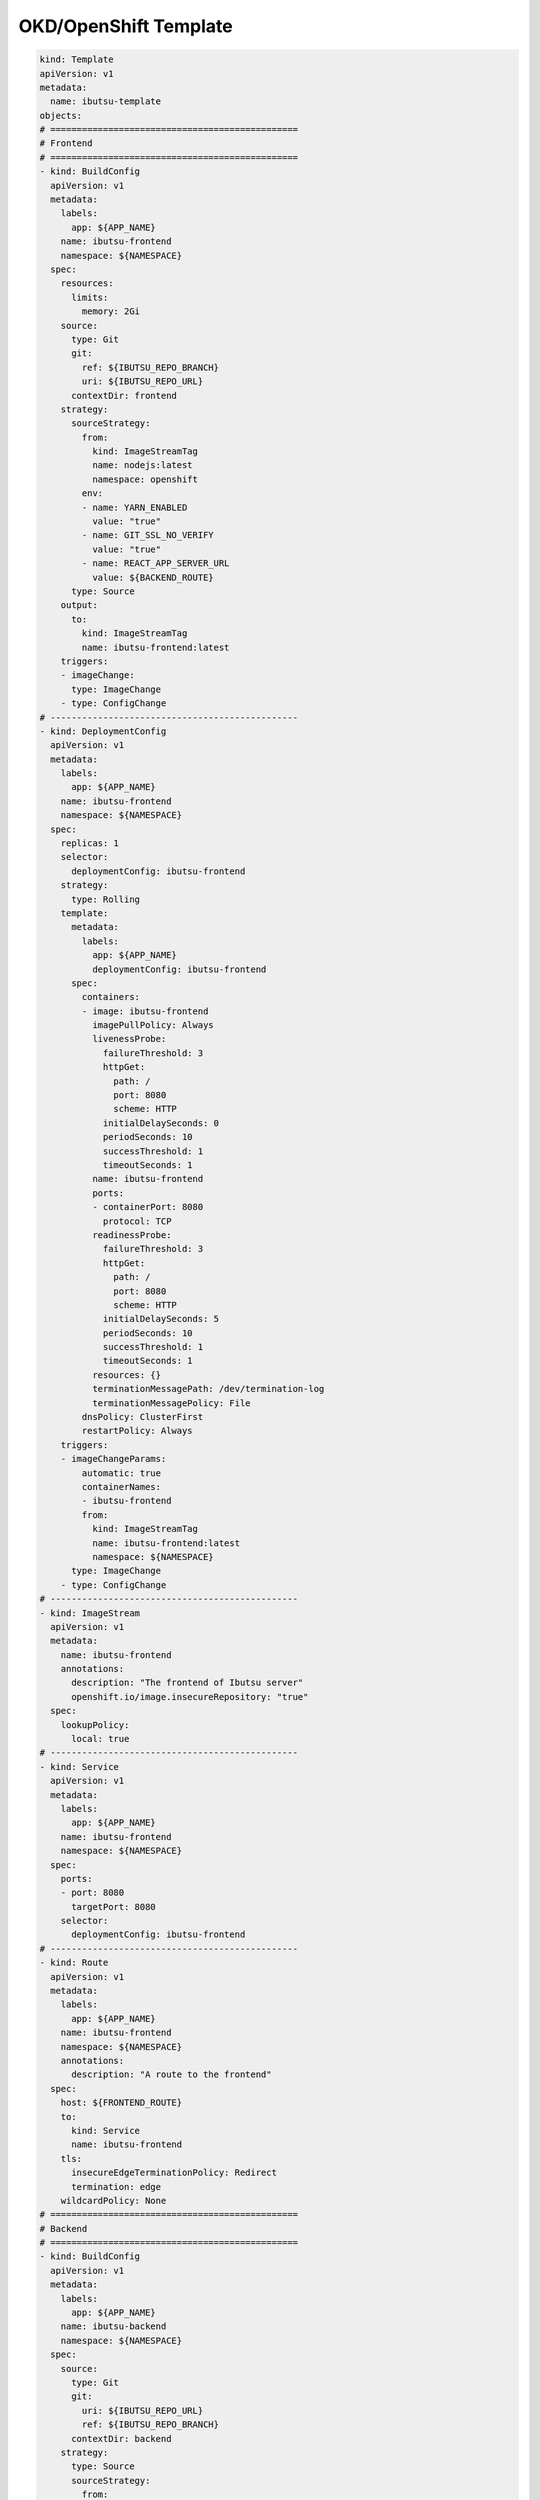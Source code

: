 .. _examples/okd-template:

OKD/OpenShift Template
======================

.. code:: yaml

  kind: Template
  apiVersion: v1
  metadata:
    name: ibutsu-template
  objects:
  # ===============================================
  # Frontend
  # ===============================================
  - kind: BuildConfig
    apiVersion: v1
    metadata:
      labels:
        app: ${APP_NAME}
      name: ibutsu-frontend
      namespace: ${NAMESPACE}
    spec:
      resources:
        limits:
          memory: 2Gi
      source:
        type: Git
        git:
          ref: ${IBUTSU_REPO_BRANCH}
          uri: ${IBUTSU_REPO_URL}
        contextDir: frontend
      strategy:
        sourceStrategy:
          from:
            kind: ImageStreamTag
            name: nodejs:latest
            namespace: openshift
          env:
          - name: YARN_ENABLED
            value: "true"
          - name: GIT_SSL_NO_VERIFY
            value: "true"
          - name: REACT_APP_SERVER_URL
            value: ${BACKEND_ROUTE}
        type: Source
      output:
        to:
          kind: ImageStreamTag
          name: ibutsu-frontend:latest
      triggers:
      - imageChange:
        type: ImageChange
      - type: ConfigChange
  # -----------------------------------------------
  - kind: DeploymentConfig
    apiVersion: v1
    metadata:
      labels:
        app: ${APP_NAME}
      name: ibutsu-frontend
      namespace: ${NAMESPACE}
    spec:
      replicas: 1
      selector:
        deploymentConfig: ibutsu-frontend
      strategy:
        type: Rolling
      template:
        metadata:
          labels:
            app: ${APP_NAME}
            deploymentConfig: ibutsu-frontend
        spec:
          containers:
          - image: ibutsu-frontend
            imagePullPolicy: Always
            livenessProbe:
              failureThreshold: 3
              httpGet:
                path: /
                port: 8080
                scheme: HTTP
              initialDelaySeconds: 0
              periodSeconds: 10
              successThreshold: 1
              timeoutSeconds: 1
            name: ibutsu-frontend
            ports:
            - containerPort: 8080
              protocol: TCP
            readinessProbe:
              failureThreshold: 3
              httpGet:
                path: /
                port: 8080
                scheme: HTTP
              initialDelaySeconds: 5
              periodSeconds: 10
              successThreshold: 1
              timeoutSeconds: 1
            resources: {}
            terminationMessagePath: /dev/termination-log
            terminationMessagePolicy: File
          dnsPolicy: ClusterFirst
          restartPolicy: Always
      triggers:
      - imageChangeParams:
          automatic: true
          containerNames:
          - ibutsu-frontend
          from:
            kind: ImageStreamTag
            name: ibutsu-frontend:latest
            namespace: ${NAMESPACE}
        type: ImageChange
      - type: ConfigChange
  # -----------------------------------------------
  - kind: ImageStream
    apiVersion: v1
    metadata:
      name: ibutsu-frontend
      annotations:
        description: "The frontend of Ibutsu server"
        openshift.io/image.insecureRepository: "true"
    spec:
      lookupPolicy:
        local: true
  # -----------------------------------------------
  - kind: Service
    apiVersion: v1
    metadata:
      labels:
        app: ${APP_NAME}
      name: ibutsu-frontend
      namespace: ${NAMESPACE}
    spec:
      ports:
      - port: 8080
        targetPort: 8080
      selector:
        deploymentConfig: ibutsu-frontend
  # -----------------------------------------------
  - kind: Route
    apiVersion: v1
    metadata:
      labels:
        app: ${APP_NAME}
      name: ibutsu-frontend
      namespace: ${NAMESPACE}
      annotations:
        description: "A route to the frontend"
    spec:
      host: ${FRONTEND_ROUTE}
      to:
        kind: Service
        name: ibutsu-frontend
      tls:
        insecureEdgeTerminationPolicy: Redirect
        termination: edge
      wildcardPolicy: None
  # ===============================================
  # Backend
  # ===============================================
  - kind: BuildConfig
    apiVersion: v1
    metadata:
      labels:
        app: ${APP_NAME}
      name: ibutsu-backend
      namespace: ${NAMESPACE}
    spec:
      source:
        type: Git
        git:
          uri: ${IBUTSU_REPO_URL}
          ref: ${IBUTSU_REPO_BRANCH}
        contextDir: backend
      strategy:
        type: Source
        sourceStrategy:
          from:
            kind: ImageStreamTag
            name: python:3.6
            namespace: openshift
          env:
          - name: GIT_SSL_NO_VERIFY
            value: "true"
          - name: UPGRADE_PIP_TO_LATEST
            value: "true"
      output:
        to:
          kind: ImageStreamTag
          name: ibutsu-backend:latest
      runPolicy: Serial
      triggers:
      - imageChange:
        type: ImageChange
      - type: ConfigChange
  # -----------------------------------------------
  - kind: DeploymentConfig
    apiVersion: v1
    metadata:
      labels:
        app: ${APP_NAME}
      name: ibutsu-backend
      namespace: ${NAMESPACE}
    spec:
      replicas: 1
      selector:
        deploymentConfig: ibutsu-backend
      strategy:
        type: Rolling
      template:
        metadata:
          labels:
            app: ${APP_NAME}
            deploymentConfig: ibutsu-backend
        spec:
          containers:
          - env:
            - name: APP_CONFIG
              value: config.py
            - name: HAS_FRONTEND
              value: "false"
            - name: POSTGRESQL_HOST
              value: postgresql.${NAMESPACE}.svc
            - name: POSTGRESQL_PORT
              value: "5432"
            - name: POSTGRESQL_USER
              valueFrom:
                secretKeyRef:
                  key: database-user
                  name: postgresql
            - name: POSTGRESQL_PASSWORD
              valueFrom:
                secretKeyRef:
                  key: database-password
                  name: postgresql
            - name: POSTGRESQL_DATABASE
              valueFrom:
                secretKeyRef:
                  key: database-name
                  name: postgresql
            - name: CELERY_BROKER_URL
              value: redis://:${REDIS_PASSWORD}@redis.${NAMESPACE}.svc
            - name: CELERY_RESULT_BACKEND
              value: redis://:${REDIS_PASSWORD}@redis.${NAMESPACE}.svc
            - name: FRONTEND_URL
              value: ${FRONTEND_ROUTE}
            - name: BACKEND_URL
              value: ${BACKEND_ROUTE}
            image: ibutsu-backend
            imagePullPolicy: Always
            livenessProbe:
              failureThreshold: 3
              httpGet:
                path: /
                port: 8080
                scheme: HTTP
              initialDelaySeconds: 0
              periodSeconds: 10
              successThreshold: 1
              timeoutSeconds: 1
            name: ibutsu-backend
            ports:
            - containerPort: 8080
              protocol: TCP
            readinessProbe:
              failureThreshold: 3
              httpGet:
                path: /
                port: 8080
                scheme: HTTP
              initialDelaySeconds: 5
              periodSeconds: 10
              successThreshold: 1
              timeoutSeconds: 1
            resources: {}
            terminationMessagePath: /dev/termination-log
            terminationMessagePolicy: File
          dnsPolicy: ClusterFirst
          restartPolicy: Always
      triggers:
      - imageChangeParams:
          automatic: true
          containerNames:
          - ibutsu-backend
          from:
            kind: ImageStreamTag
            name: ibutsu-backend:latest
            namespace: ${NAMESPACE}
        type: ImageChange
      - type: ConfigChange
  # -----------------------------------------------
  - kind: ImageStream
    apiVersion: v1
    metadata:
      name: ibutsu-backend
      annotations:
        description: "The backend of Ibutsu server"
        openshift.io/image.insecureRepository: "true"
    spec:
      lookupPolicy:
        local: true
  # -----------------------------------------------
  - kind: Service
    apiVersion: v1
    metadata:
      labels:
        app: ${APP_NAME}
      name: ibutsu-backend
      namespace: ${NAMESPACE}
    spec:
      ports:
      - port: 8080
        targetPort: 8080
      selector:
        deploymentConfig: ibutsu-backend
  # -----------------------------------------------
  - kind: Route
    apiVersion: v1
    metadata:
      labels:
        app: ${APP_NAME}
      name: ibutsu-backend
      namespace: ${NAMESPACE}
      annotations:
        description: "A route to the backend"
    spec:
      host: ${BACKEND_ROUTE}
      to:
        kind: Service
        name: ibutsu-backend
      tls:
        insecureEdgeTerminationPolicy: Redirect
        termination: edge
  # ===============================================
  # Worker
  # ===============================================
  - kind: BuildConfig
    apiVersion: v1
    metadata:
      labels:
        app: ${APP_NAME}
      name: ibutsu-worker
      namespace: ${NAMESPACE}
    spec:
      source:
        type: Git
        git:
          uri: ${IBUTSU_REPO_URL}
          ref: ${IBUTSU_REPO_BRANCH}
        contextDir: backend
      strategy:
        dockerStrategy:
          dockerfilePath: docker/Dockerfile.worker
          env:
          - name: GIT_SSL_NO_VERIFY
            value: "true"
        type: Docker
      output:
        to:
          kind: ImageStreamTag
          name: ibutsu-worker:latest
      runPolicy: Serial
      triggers:
      - imageChange:
        type: ImageChange
      - type: ConfigChange
  # -----------------------------------------------
  - kind: DeploymentConfig
    apiVersion: v1
    metadata:
      labels:
        app: ${APP_NAME}
      name: ibutsu-worker
      namespace: ${NAMESPACE}
    spec:
      replicas: 1
      selector:
        deploymentConfig: ibutsu-worker
      strategy:
        type: Rolling
      template:
        metadata:
          labels:
            app: ${APP_NAME}
            deploymentConfig: ibutsu-worker
        spec:
          containers:
          - env:
            - name: APP_SCRIPT
              value: celery_worker.sh
            - name: POSTGRESQL_HOST
              value: postgresql.${NAMESPACE}.svc
            - name: POSTGRESQL_PORT
              value: "5432"
            - name: POSTGRESQL_USER
              valueFrom:
                secretKeyRef:
                  key: database-user
                  name: postgresql
            - name: POSTGRESQL_PASSWORD
              valueFrom:
                secretKeyRef:
                  key: database-password
                  name: postgresql
            - name: POSTGRESQL_DATABASE
              valueFrom:
                secretKeyRef:
                  key: database-name
                  name: postgresql
            - name: CELERY_BROKER_URL
              value: redis://:${REDIS_PASSWORD}@redis.${NAMESPACE}.svc
            - name: CELERY_RESULT_BACKEND
              value: redis://:${REDIS_PASSWORD}@redis.${NAMESPACE}.svc
            - name: FRONTEND_URL
              value: ${FRONTEND_ROUTE}
            - name: BACKEND_URL
              value: ${BACKEND_ROUTE}
            image: ibutsu-worker
            imagePullPolicy: Always
            name: ibutsu-worker
            resources: {}
            terminationMessagePath: /dev/termination-log
            terminationMessagePolicy: File
          dnsPolicy: ClusterFirst
          restartPolicy: Always
      triggers:
      - imageChangeParams:
          automatic: true
          containerNames:
          - ibutsu-worker
          from:
            kind: ImageStreamTag
            name: ibutsu-worker:latest
            namespace: ${NAMESPACE}
        type: ImageChange
      - type: ConfigChange
  # -----------------------------------------------
  - kind: ImageStream
    apiVersion: v1
    metadata:
      name: ibutsu-worker
      annotations:
        description: "A Celery worker for Ibutsu"
        openshift.io/image.insecureRepository: "true"
    spec:
      lookupPolicy:
        local: true
  # -----------------------------------------------
  - kind: Service
    apiVersion: v1
    metadata:
      labels:
        app: ${APP_NAME}
      name: ibutsu-worker
      namespace: ${NAMESPACE}
    spec:
      ports:
      - port: 8080
        targetPort: 8080
      selector:
        deploymentConfig: ibutsu-worker
  # ===============================================
  # Scheduler
  # ===============================================
  - kind: BuildConfig
    apiVersion: v1
    metadata:
      labels:
        app: ${APP_NAME}
      name: ibutsu-scheduler
      namespace: ${NAMESPACE}
    spec:
      source:
        type: Git
        git:
          uri: ${IBUTSU_REPO_URL}
          ref: ${IBUTSU_REPO_BRANCH}
        contextDir: backend
      strategy:
        dockerStrategy:
          dockerfilePath: docker/Dockerfile.scheduler
          env:
          - name: GIT_SSL_NO_VERIFY
            value: "true"
        type: Docker
      output:
        to:
          kind: ImageStreamTag
          name: ibutsu-scheduler:latest
      runPolicy: Serial
      triggers:
      - imageChange:
        type: ImageChange
      - type: ConfigChange
  # -----------------------------------------------
  - kind: DeploymentConfig
    apiVersion: v1
    metadata:
      labels:
        app: ${APP_NAME}
      name: ibutsu-scheduler
      namespace: ${NAMESPACE}
    spec:
      replicas: 1
      selector:
        deploymentConfig: ibutsu-scheduler
      strategy:
        type: Rolling
      template:
        metadata:
          labels:
            app: ${APP_NAME}
            deploymentConfig: ibutsu-scheduler
        spec:
          containers:
          - env:
            - name: POSTGRESQL_HOST
              value: postgresql.${NAMESPACE}.svc
            - name: POSTGRESQL_PORT
              value: "5432"
            - name: POSTGRESQL_USER
              valueFrom:
                secretKeyRef:
                  key: database-user
                  name: postgresql
            - name: POSTGRESQL_PASSWORD
              valueFrom:
                secretKeyRef:
                  key: database-password
                  name: postgresql
            - name: POSTGRESQL_DATABASE
              valueFrom:
                secretKeyRef:
                  key: database-name
                  name: postgresql
            - name: CELERY_BROKER_URL
              value: redis://:${REDIS_PASSWORD}@redis.${NAMESPACE}.svc
            - name: CELERY_RESULT_BACKEND
              value: redis://:${REDIS_PASSWORD}@redis.${NAMESPACE}.svc
            - name: FRONTEND_URL
              value: ${FRONTEND_ROUTE}
            - name: BACKEND_URL
              value: ${BACKEND_ROUTE}
            image: ibutsu-scheduler
            imagePullPolicy: Always
            name: ibutsu-scheduler
            resources: {}
            terminationMessagePath: /dev/termination-log
            terminationMessagePolicy: File
          dnsPolicy: ClusterFirst
          restartPolicy: Always
      triggers:
      - imageChangeParams:
          automatic: true
          containerNames:
          - ibutsu-scheduler
          from:
            kind: ImageStreamTag
            name: ibutsu-scheduler:latest
            namespace: ${NAMESPACE}
        type: ImageChange
      - type: ConfigChange
  # -----------------------------------------------
  - kind: ImageStream
    apiVersion: v1
    metadata:
      name: ibutsu-scheduler
      annotations:
        description: "A Celery beat scheduler for Ibutsu"
        openshift.io/image.insecureRepository: "true"
  # -----------------------------------------------
  - kind: Service
    apiVersion: v1
    metadata:
      labels:
        app: ${APP_NAME}
      name: ibutsu-scheduler
      namespace: ${NAMESPACE}
    spec:
      ports:
      - port: 8080
        targetPort: 8080
      selector:
        deploymentConfig: ibutsu-scheduler
  # ===============================================
  # Flower
  # ===============================================
  - kind: BuildConfig
    apiVersion: v1
    metadata:
      labels:
        app: ${APP_NAME}
      name: celery-flower
      namespace: ${NAMESPACE}
    spec:
      source:
        type: Git
        git:
          uri: ${IBUTSU_REPO_URL}
          ref: ${IBUTSU_REPO_BRANCH}
        contextDir: backend
      strategy:
        dockerStrategy:
          dockerfilePath: docker/Dockerfile.flower
          env:
            - name: GIT_SSL_NO_VERIFY
              value: 'true'
        type: Docker
      output:
        to:
          kind: ImageStreamTag
          name: celery-flower:latest
      runPolicy: Serial
      triggers:
        - type: ConfigChange
        - imageChange:
          type: ImageChange
  # -----------------------------------------------
  - kind: DeploymentConfig
    apiVersion: v1
    metadata:
      labels:
        app: ${APP_NAME}
      name: celery-flower
      namespace: ${NAMESPACE}
    spec:
      replicas: 1
      selector:
        deploymentConfig: celery-flower
      strategy:
        type: Rolling
      template:
        metadata:
          labels:
            app: ${APP_NAME}
            deploymentConfig: celery-flower
        spec:
          containers:
          - env:
            - name: BROKER_URL
              value: redis://:${REDIS_PASSWORD}@redis.${NAMESPACE}.svc
            image: celery-flower
            imagePullPolicy: Always
            name: celery-flower
            resources: {}
            terminationMessagePath: /dev/termination-log
            terminationMessagePolicy: File
          dnsPolicy: ClusterFirst
          restartPolicy: Always
      triggers:
      - imageChangeParams:
          automatic: true
          containerNames:
          - celery-flower
          from:
            kind: ImageStreamTag
            name: celery-flower:latest
            namespace: ${NAMESPACE}
        type: ImageChange
      - type: ConfigChange
  # -----------------------------------------------
  - kind: ImageStream
    apiVersion: v1
    metadata:
      name: celery-flower
      annotations:
        description: "A monitoring application for Celery task queues"
        openshift.io/image.insecureRepository: "true"
    spec:
      lookupPolicy:
        local: true
  # -----------------------------------------------
  - kind: Service
    apiVersion: v1
    metadata:
      labels:
        app: ${APP_NAME}
      name: celery-flower
      namespace: ${NAMESPACE}
    spec:
      ports:
      - port: 8080
        targetPort: 5555
      selector:
        deploymentConfig: celery-flower
  # -----------------------------------------------
  - kind: Route
    apiVersion: v1
    metadata:
      labels:
        app: ${APP_NAME}
      name: celery-flower
      namespace: ${NAMESPACE}
      annotations:
        description: "A route to Celery Flower"
    spec:
      host: ${BACKEND_ROUTE}
      to:
        kind: Service
        name: celery-flower
      tls:
        insecureEdgeTerminationPolicy: Redirect
        termination: edge
  # ===============================================
  # Task Monitor
  # ===============================================
  - kind: BuildConfig
    apiVersion: v1
    metadata:
      labels:
        app: ${APP_NAME}
      name: ibutsu-task-monitor
      namespace: ${NAMESPACE}
    spec:
      source:
        type: Git
        git:
          uri: ${IBUTSU_REPO_URL}
          ref: ${IBUTSU_REPO_BRANCH}
        contextDir: backend
      strategy:
        type: Source
        sourceStrategy:
          from:
            kind: ImageStreamTag
            name: python:3.6
            namespace: openshift
          env:
          - name: GIT_SSL_NO_VERIFY
            value: "true"
          - name: UPGRADE_PIP_TO_LATEST
            value: "true"
      output:
        to:
          kind: ImageStreamTag
          name: ibutsu-task-monitor:latest
      runPolicy: Serial
      triggers:
      - imageChange:
        type: ImageChange
      - type: ConfigChange
  # -----------------------------------------------
  - kind: DeploymentConfig
    apiVersion: v1
    metadata:
      labels:
        app: ${APP_NAME}
      name: ibutsu-task-monitor
      namespace: ${NAMESPACE}
    spec:
      replicas: 1
      selector:
        deploymentConfig: ibutsu-task-monitor
      strategy:
        type: Rolling
      template:
        metadata:
          labels:
            app: ${APP_NAME}
            deploymentConfig: ibutsu-task-monitor
        spec:
          containers:
          - env:
            - name: APP_FILE
              value: ibutsu_server/tasks/monitor.py
            - name: POSTGRESQL_HOST
              value: postgresql.${NAMESPACE}.svc
            - name: POSTGRESQL_PORT
              value: "5432"
            - name: POSTGRESQL_USER
              valueFrom:
                secretKeyRef:
                  key: database-user
                  name: postgresql
            - name: POSTGRESQL_PASSWORD
              valueFrom:
                secretKeyRef:
                  key: database-password
                  name: postgresql
            - name: POSTGRESQL_DATABASE
              valueFrom:
                secretKeyRef:
                  key: database-name
                  name: postgresql
            - name: CELERY_BROKER_URL
              value: redis://:${REDIS_PASSWORD}@redis.${NAMESPACE}.svc
            - name: CELERY_RESULT_BACKEND
              value: redis://:${REDIS_PASSWORD}@redis.${NAMESPACE}.svc
            - name: FRONTEND_URL
              value: ${FRONTEND_ROUTE}
            - name: BACKEND_URL
              value: ${BACKEND_ROUTE}
            image: ibutsu-task-monitor
            imagePullPolicy: Always
            name: ibutsu-task-monitor
            resources: {}
            terminationMessagePath: /dev/termination-log
            terminationMessagePolicy: File
          dnsPolicy: ClusterFirst
          restartPolicy: Always
      triggers:
      - imageChangeParams:
          automatic: true
          containerNames:
          - ibutsu-task-monitor
          from:
            kind: ImageStreamTag
            name: ibutsu-task-monitor:latest
            namespace: ${NAMESPACE}
        type: ImageChange
      - type: ConfigChange
  # -----------------------------------------------
  - kind: ImageStream
    apiVersion: v1
    metadata:
      name: ibutsu-task-monitor
      annotations:
        description: "A task monitor for watching report-related tasks"
        openshify.io/image.insecureRepository: "true"
    spec:
      lookupPolicy:
        local: true
  # ===============================================
  # PostgreSQL
  # ===============================================
  - kind: DeploymentConfig
    apiVersion: v1
    metadata:
      labels:
        app: ${APP_NAME}
        template: postgresql-persistent-template
      name: postgresql
      namespace: ${NAMESPACE}
    spec:
      replicas: 1
      selector:
        name: postgresql
      strategy:
        resources: {}
        type: Recreate
      template:
        metadata:
          labels:
            deploymentConfig: postgresql
        spec:
          containers:
          - env:
            - name: POSTGRESQL_DATABASE
              valueFrom:
                secretKeyRef:
                  key: database-name
                  name: postgresql
            - name: POSTGRESQL_PASSWORD
              valueFrom:
                secretKeyRef:
                  key: database-password
                  name: postgresql
            - name: POSTGRESQL_USER
              valueFrom:
                secretKeyRef:
                  key: database-user
                  name: postgresql
            image: postgresql:12
            imagePullPolicy: IfNotPresent
            livenessProbe:
              exec:
                command:
                - /usr/libexec/check-container
                - --live
              initialDelaySeconds: 120
              timeoutSeconds: 10
            name: postgresql
            ports:
            - containerPort: 5432
              protocol: TCP
            readinessProbe:
              exec:
                command:
                - /usr/libexec/check-container
              initialDelaySeconds: 5
              timeoutSeconds: 1
            resources:
              limits:
                memory: 512Mi
            securityContext:
              capabilities: {}
              privileged: false
            terminationMessagePath: /dev/termination-log
            volumeMounts:
            - mountPath: /var/lib/pgsql/data
              name: postgresql-data
          dnsPolicy: ClusterFirst
          restartPolicy: Always
          volumes:
          - name: postgresql-data
            persistentVolumeClaim:
              claimName: postgresql
      triggers:
      - imageChangeParams:
          automatic: true
          containerNames:
          - postgresql
          from:
            kind: ImageStreamTag
            name: postgresql:12
            namespace: openshift
        type: ImageChange
      - type: ConfigChange
  # -----------------------------------------------
  - kind: Service
    apiVersion: v1
    metadata:
      labels:
        app: ${APP_NAME}
      name: postgresql
      namespace: ${NAMESPACE}
    spec:
      ports:
      - name: postgresql
        port: 5432
        protocol: TCP
        targetPort: 5432
      selector:
        deploymentConfig: postgresql
  # -----------------------------------------------
  - kind: PersistentVolumeClaim
    apiVersion: v1
    metadata:
      labels:
        app: ${APP_NAME}
      name: postgresql
      namespace: ${NAMESPACE}
    spec:
      accessModes:
        - ReadWriteOnce
      resources:
        requests:
          storage: ${POSTGRESQL_STORAGE}
      volumeName: postgresql-data
  # -----------------------------------------------
  - kind: Secret
    apiVersion: v1
    metadata:
      name: postgresql
      namespace: ${NAMESPACE}
    type: opaque
    stringData:
      database-name: ${POSTGRESQL_DATABASE}
      database-password: ${POSTGRESQL_PASSWORD}
      database-user: ${POSTGRESQL_USER}
  # ===============================================
  # Redis
  # ===============================================
  - kind: DeploymentConfig
    apiVersion: v1
    metadata:
      labels:
        app: ${APP_NAME}
        template: redis-persistent-template
      name: redis
      namespace: ${NAMESPACE}
    spec:
      replicas: 1
      selector:
        deploymentConfig: redis
      strategy:
        type: Recreate
      template:
        metadata:
          labels:
            deploymentConfig: redis
        spec:
          containers:
          - env:
            - name: REDIS_PASSWORD
              valueFrom:
                secretKeyRef:
                  key: database-password
                  name: redis
            image: redis
            imagePullPolicy: IfNotPresent
            livenessProbe:
              failureThreshold: 3
              initialDelaySeconds: 30
              periodSeconds: 10
              successThreshold: 1
              tcpSocket:
                port: 6379
              timeoutSeconds: 1
            name: redis
            ports:
            - containerPort: 6379
              protocol: TCP
            readinessProbe:
              exec:
                command:
                - /bin/sh
                - '-i'
                - '-c'
                - >-
                  test "$(redis-cli -h 127.0.0.1 -a $REDIS_PASSWORD ping)" ==
                  "PONG"
              failureThreshold: 3
              initialDelaySeconds: 5
              periodSeconds: 10
              successThreshold: 1
              timeoutSeconds: 1
            resources:
              limits:
                memory: 512Mi
            securityContext:
              capabilities: {}
              privileged: false
            terminationMessagePath: /dev/termination-log
            terminationMessagePolicy: File
            volumeMounts:
            - mountPath: /var/lib/redis/data
              name: redis-data
          dnsPolicy: ClusterFirst
          restartPolicy: Always
          volumes:
          - name: redis-data
            persistentVolumeClaim:
              claimName: redis
      triggers:
      - imageChangeParams:
          automatic: true
          containerNames:
            - redis
          from:
            kind: ImageStreamTag
            name: redis:3.2
            namespace: openshift
        type: ImageChange
      - type: ConfigChange
  # -----------------------------------------------
  - kind: Service
    apiVersion: v1
    metadata:
      labels:
        app: ${APP_NAME}
      name: redis
      namespace: ${NAMESPACE}
    spec:
      ports:
        - port: 6379
          targetPort: 6379
      selector:
        deploymentConfig: redis
  # -----------------------------------------------
  - kind: PersistentVolumeClaim
    apiVersion: v1
    metadata:
      labels:
        app: ${APP_NAME}
      name: redis
      namespace: ${NAMESPACE}
    spec:
      accessModes:
        - ReadWriteOnce
      resources:
        requests:
          storage: ${REDIS_STORAGE}
      volumeName: redis-data
  # -----------------------------------------------
  - kind: Secret
    apiVersion: v1
    metadata:
      labels:
        app: ${APP_NAME}
      name: redis
      namespace: ${NAMESPACE}
    type: opaque
    stringData:
      database-password: ${REDIS_PASSWORD}
  # ===============================================
  # Database Backup
  # ===============================================
  - kind: CronJob
    apiVersion: v1
    metadata:
      labels:
        app: ${APP_NAME}
      name: database-backup
      namespace: ${NAMESPACE}
    spec:
      schedule: ${BACKUP_SCHEDULE}
      concurrencyPolicy: Forbid
      jobTemplate:
        spec:
          template:
            spec:
              volumes:
                - name: database-backups
                  persistentVolumeClaim:
                    claimName: ${BACKUP_VOLUME_CLAIM}
              containers:
                - name: postgresql-backup
                  image: postgresql:12
                  command:
                    - 'bash'
                    - '-eo'
                    - 'pipefail'
                    - '-c'
                    - >
                      trap "echo Backup failed; exit 0" ERR;
                      FILENAME=backup-${PGDATABASE}-`date +%Y-%m-%d`.dump;
                      time (find /database-backup -type f -name "backup-${PGDATABASE}-*" -exec ls -ltr "{}" + | head -n -${BACKUP_KEEP} | xargs rm -fr;
                      pg_dump --format=custom --compress=9 --jobs=1 --no-owner --exclude-schema=$BACKUP_EXCLUDE --file=$FILENAME;
                      echo "";
                      echo -n "Backup successful: "; du -h /database-backup/$FILENAME;
                      echo "To restore, use:";
                      echo "~# pg_restore --user=$PGUSER --password --host=$PGHOST --port=$PGPORT --database=$PGDATABASE $FILENAME"
                  resources:
                  limits:
                    cpu: 250m
                    memory: 1Gi
                  requests:
                    cpu: 100m
                    memory: 512Mi
                  env:
                    - name: PGHOST
                      value: postgresql.${NAMESPACE}.svc
                    - name: PGPORT
                      value: "5432"
                    - name: PGUSER
                      valueFrom:
                        secretKeyRef:
                          key: database-user
                          name: postgresql
                    - name: PGPASSWORD
                      valueFrom:
                        secretKeyRef:
                          key: database-password
                          name: postgresql
                    - name: PGDATABASE
                      valueFrom:
                        secretKeyRef:
                          key: database-name
                          name: postgresql
                    - name: BACKUP_KEEP
                      value: ${BACKUP_KEEP}
                  volumeMounts:
                    - name: database-backups
                      mountPath: /var/lib/database-backup
              restartPolicy: Never
  # -----------------------------------------------
  - kind: PersistentVolumeClaim
    apiVersion: v1
    metadata:
      labels:
        app: ${APP_NAME}
      name: ${BACKUP_VOLUME_CLAIM}
      namespace: ${NAMESPACE}
    spec:
      accessModes:
        - ReadWriteOnce
      resources:
        requests:
          storage: ${BACKUP_STORAGE}
      volumeName: backup-data
  # ===============================================
  # Parameters
  # ===============================================
  parameters:
  - name: POSTGRESQL_USER
    displayName: PostgreSQL User
    description: The username for authentication in PostgreSQL
    generate: expression
    from: 'user[\a\d]{4}'
  - name: POSTGRESQL_PASSWORD
    displayName: PostgreSQL Password
    description: The password for the PostgreSQL user
    generate: expression
    from: '[\w]{16}'
  - name: POSTGRESQL_DATABASE
    displayName: PostgreSQL Database
    description: The name of the database to use in PostgreSQL
    value: ibutsu
  - name: POSTGRESQL_STORAGE
    displayName: PostgreSQL Storage
    description: The amount of storage space for the database to use
    value: 80Gi
  - name: REDIS_PASSWORD
    displayName: Redis Password
    description: The password for Redis
    generate: expression
    from: '[\w]{16}'
  - name: REDIS_STORAGE
    displayName: Redis Storage
    description: The amount of storage space for Redis to use
    value: 2Gi
  - name: IBUTSU_REPO_URL
    displayName: Ibutsu Repository URL
    description: The URL of the git repository with the Ibutsu server source code
    value: https://github.com/ibutsu/ibutsu-server.git
  - name: IBUTSU_REPO_BRANCH
    displayName: Ibutsu Repository Branch
    description: The branch to pull the code from (defaults to master)
    value: master
  - name: APP_NAME
    displayName: App Name
    description: The name of the application
    value: ibutsu-server
  - name: NAMESPACE
    displayName: Namespace
    description: The namespace for all of the images, applications, etc.
    value: ibutsu-server
  - name: FRONTEND_ROUTE
    displayName: Frontend Route
    description: The URL of the frontend of the Ibutsu server
    value: ibutsu.example.com
  - name: BACKEND_ROUTE
    displayName: Backend Route
    description: The URL of the backend of the Ibutsu server
    value: ibutsu-api.example.com
  - name: BACKUP_VOLUME_CLAIM
    displayName: Backup volume claim
    value: database-backup
  - name: BACKUP_STORAGE
    displayName: Backup storage
    value: 30Gi
  - name: BACKUP_KEEP
    displayName: Number of backups to keep
    value: '5'
  - name: BACKUP_SCHEDULE
    displayName: Cron-like schedule to run backup
    value: '1 0 * * 6'
